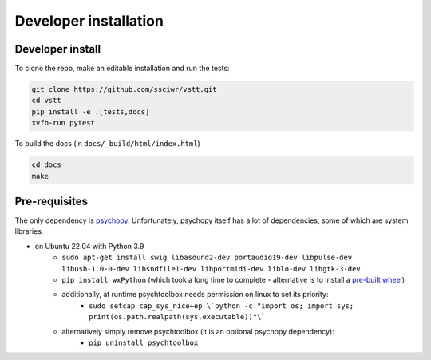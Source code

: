 Developer installation
======================

Developer install
-----------------

To clone the repo, make an editable installation and run the tests:

.. code-block:: bash

    git clone https://github.com/ssciwr/vstt.git
    cd vstt
    pip install -e .[tests,docs]
    xvfb-run pytest

To build the docs (in ``docs/_build/html/index.html``)

.. code-block:: bash

    cd docs
    make

Pre-requisites
--------------

The only dependency is `psychopy <https://www.psychopy.org/index.html>`_.
Unfortunately, psychopy itself has a lot of dependencies, some of which are system libraries.

* on Ubuntu 22.04 with Python 3.9
   * ``sudo apt-get install swig libasound2-dev portaudio19-dev libpulse-dev libusb-1.0-0-dev libsndfile1-dev libportmidi-dev liblo-dev libgtk-3-dev``
   * ``pip install wxPython`` (which took a long time to complete - alternative is to install a `pre-built wheel <https://extras.wxpython.org/wxPython4/extras/linux/gtk3/>`_)
   * additionally, at runtime psychtoolbox needs permission on linux to set its priority:
      * ``sudo setcap cap_sys_nice+ep \`python -c "import os; import sys; print(os.path.realpath(sys.executable))"\```
   * alternatively simply remove psychtoolbox (it is an optional psychopy dependency):
      * ``pip uninstall psychtoolbox``
